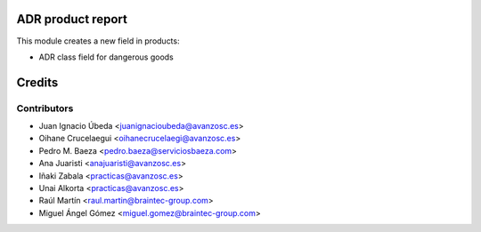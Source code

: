 ADR product report
==================

This module creates a new field in products:

* ADR class field for dangerous goods


Credits
=======

Contributors
------------
* Juan Ignacio Úbeda <juanignacioubeda@avanzosc.es>
* Oihane Crucelaegui <oihanecrucelaegi@avanzosc.es>
* Pedro M. Baeza <pedro.baeza@serviciosbaeza.com>
* Ana Juaristi <anajuaristi@avanzosc.es>
* Iñaki Zabala <practicas@avanzosc.es>
* Unai Alkorta <practicas@avanzosc.es>
* Raúl Martín <raul.martin@braintec-group.com>
* Miguel Ángel Gómez <miguel.gomez@braintec-group.com>

